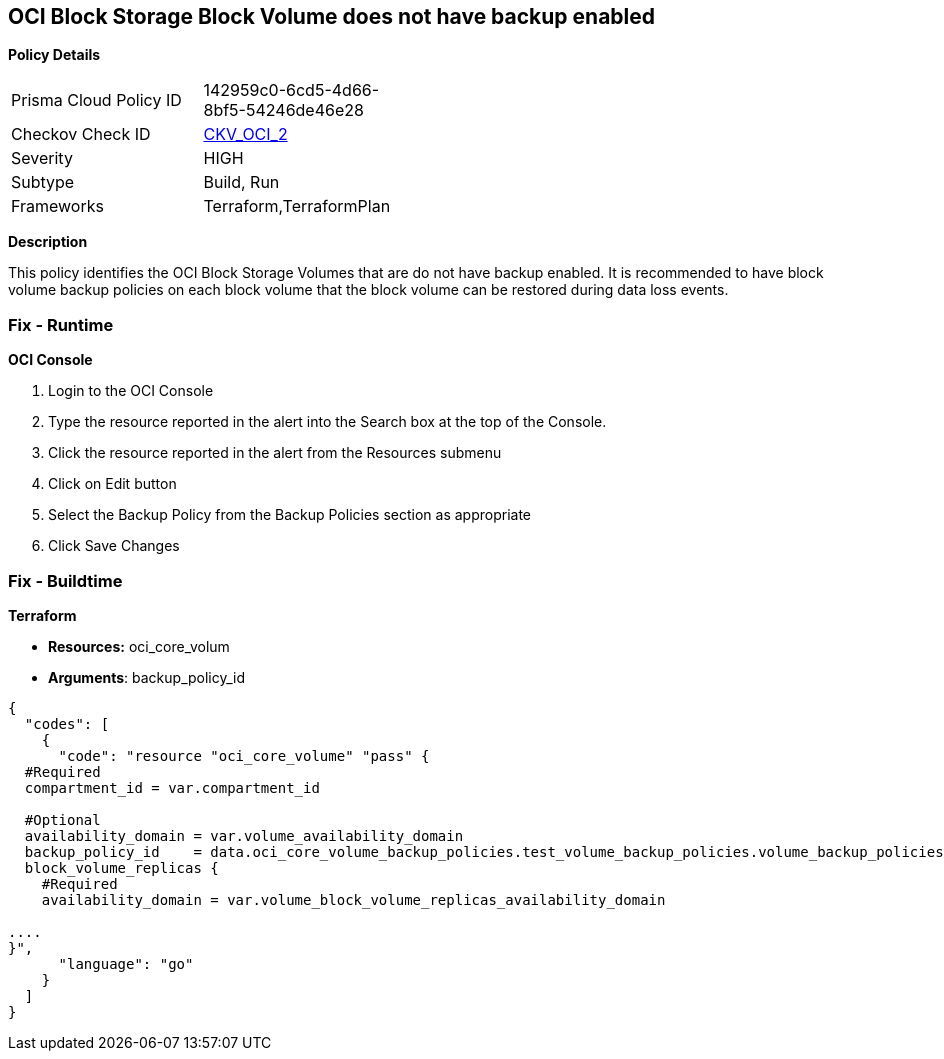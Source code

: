 == OCI Block Storage Block Volume does not have backup enabled


*Policy Details* 

[width=45%]
[cols="1,1"]
|=== 
|Prisma Cloud Policy ID 
| 142959c0-6cd5-4d66-8bf5-54246de46e28

|Checkov Check ID 
| https://github.com/bridgecrewio/checkov/tree/master/checkov/terraform/checks/resource/oci/StorageBlockBackupEnabled.py[CKV_OCI_2]

|Severity
|HIGH

|Subtype
|Build, Run

|Frameworks
|Terraform,TerraformPlan

|=== 



*Description* 


This policy identifies the OCI Block Storage Volumes that are do not have backup enabled.
It is recommended to have block volume backup policies on each block volume that the block volume can be restored during data loss events.

=== Fix - Runtime


*OCI Console* 



. Login to the OCI Console

. Type the resource reported in the alert into the Search box at the top of the Console.

. Click the resource reported in the alert from the Resources submenu

. Click on Edit button

. Select the Backup Policy from the Backup Policies section as appropriate

. Click Save Changes

=== Fix - Buildtime


*Terraform* 


* *Resources:* oci_core_volum
* *Arguments*: backup_policy_id


[source,go]
----
{
  "codes": [
    {
      "code": "resource "oci_core_volume" "pass" {
  #Required
  compartment_id = var.compartment_id

  #Optional
  availability_domain = var.volume_availability_domain
  backup_policy_id    = data.oci_core_volume_backup_policies.test_volume_backup_policies.volume_backup_policies.0.id
  block_volume_replicas {
    #Required
    availability_domain = var.volume_block_volume_replicas_availability_domain

....
}",
      "language": "go"
    }
  ]
}
----
